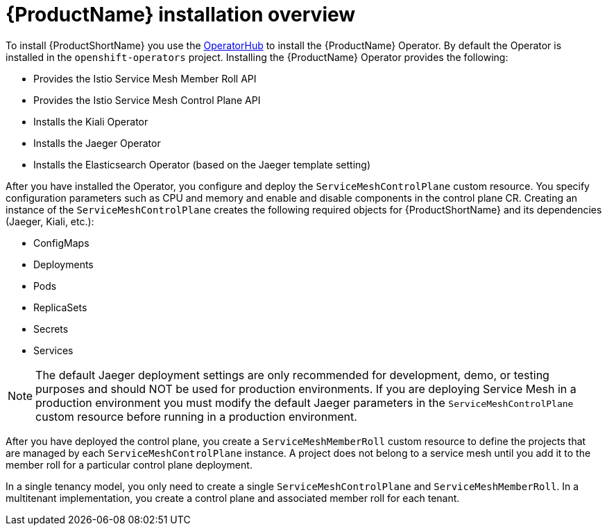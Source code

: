 // Module included in the following assemblies:
//
// * service_mesh/service_mesh_install/preparing-ossm-installation.adoc

[id="ossm-installation-overview_{context}"]
= {ProductName} installation overview

To install {ProductShortName} you use the link:https://operatorhub.io/[OperatorHub] to install the {ProductName} Operator.  By default the Operator is installed in the `openshift-operators` project. Installing the {ProductName} Operator provides the following:

* Provides the Istio Service Mesh Member Roll API
* Provides the Istio Service Mesh Control Plane API
* Installs the Kiali Operator
* Installs the Jaeger Operator
* Installs the Elasticsearch Operator (based on the Jaeger template setting)

After you have installed the Operator, you configure and deploy the `ServiceMeshControlPlane` custom resource. You specify configuration parameters such as CPU and memory and enable and disable components in the control plane CR. Creating an instance of the `ServiceMeshControlPlane` creates the following required objects for {ProductShortName} and its dependencies (Jaeger, Kiali, etc.):

* ConfigMaps
* Deployments
* Pods
* ReplicaSets
* Secrets
* Services

[NOTE]
====
The default Jaeger deployment settings are only recommended for development, demo, or testing purposes and should NOT be used for production environments.  If you are deploying Service Mesh in a production environment you must modify the default Jaeger parameters in the `ServiceMeshControlPlane` custom resource before running in a production environment.
====

After you have deployed the control plane, you create a `ServiceMeshMemberRoll` custom resource to define the projects that are managed by each `ServiceMeshControlPlane` instance.  A project does not belong to a service mesh until you add it to the member roll for a particular control plane deployment.

In a single tenancy model, you only need to create a single `ServiceMeshControlPlane` and `ServiceMeshMemberRoll`.  In a multitenant implementation, you create a control plane and associated member roll for each tenant.
